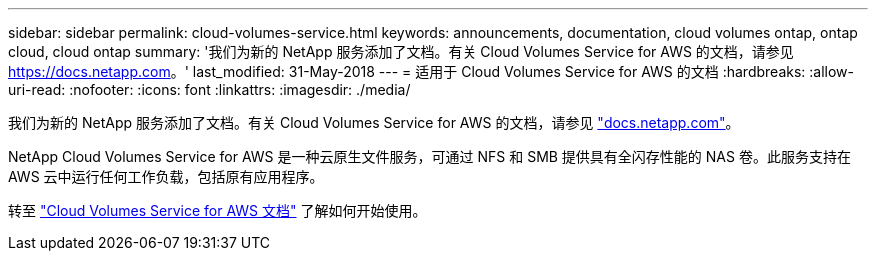 ---
sidebar: sidebar 
permalink: cloud-volumes-service.html 
keywords: announcements, documentation, cloud volumes ontap, ontap cloud, cloud ontap 
summary: '我们为新的 NetApp 服务添加了文档。有关 Cloud Volumes Service for AWS 的文档，请参见 https://docs.netapp.com[]。' 
last_modified: 31-May-2018 
---
= 适用于 Cloud Volumes Service for AWS 的文档
:hardbreaks:
:allow-uri-read: 
:nofooter: 
:icons: font
:linkattrs: 
:imagesdir: ./media/


[role="lead"]
我们为新的 NetApp 服务添加了文档。有关 Cloud Volumes Service for AWS 的文档，请参见 https://docs.netapp.com["docs.netapp.com"^]。

NetApp Cloud Volumes Service for AWS 是一种云原生文件服务，可通过 NFS 和 SMB 提供具有全闪存性能的 NAS 卷。此服务支持在 AWS 云中运行任何工作负载，包括原有应用程序。

转至 https://docs.netapp.com/us-en/cloud_volumes/aws/["Cloud Volumes Service for AWS 文档"^] 了解如何开始使用。
